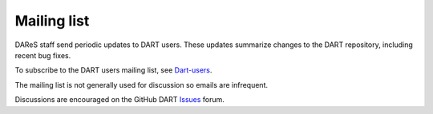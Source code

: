 Mailing list
============

DAReS staff send periodic updates to DART users. These updates summarize
changes to the DART repository, including recent bug fixes.

To subscribe to the DART users mailing list, see
`Dart-users <http://mailman.ucar.edu/mailman/listinfo/dart-users>`__.

The mailing list is not generally used for discussion so emails are infrequent.

Discussions are encouraged on the GitHub DART 
`Issues <https://github.com/NCAR/DART/issues>`__ forum.

